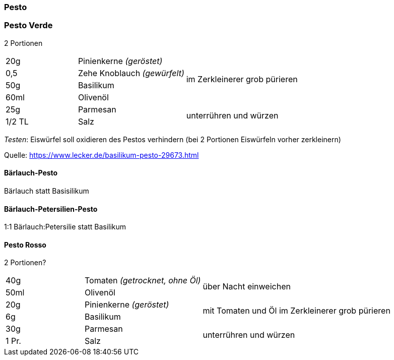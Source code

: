 [id='sec.pesto']

ifdef::env-github[]
:imagesdir: ../../images
endif::[]
ifndef::env-github[]
:imagesdir: images
endif::[]

(((Pesto)))

=== Pesto

(((Pesto, Verde)))

=== Pesto Verde

2 Portionen
[width="100%",cols=">20%,30%,50%",options=""]
|===
|20g|Pinienkerne _(geröstet)_ .4+.^|im Zerkleinerer grob pürieren
|0,5 |Zehe Knoblauch _(gewürfelt)_ 
|50g |Basilikum
|60ml |Olivenöl
|25g |Parmesan .2+.^| unterrühren und würzen
|1/2 TL |Salz 
|===

_Testen_: Eiswürfel soll oxidieren des Pestos verhindern (bei 2 Portionen Eiswürfeln vorher zerkleinern)

Quelle: https://www.lecker.de/basilikum-pesto-29673.html

(((Pesto, Bärlauch-Pesto)))

==== Bärlauch-Pesto
Bärlauch statt Basisilikum

(((Pesto, Bärlauch-Petersilien-Pesto)))

==== Bärlauch-Petersilien-Pesto
1:1 Bärlauch:Petersilie statt Basilikum


(((Pesto, Rosso)))

==== Pesto Rosso
2 Portionen?
[width="100%",cols=">20%,30%,50%",options=""]
|===
|40g|Tomaten _(getrocknet, ohne Öl)_ .2+|über Nacht einweichen
|50ml |Olivenöl
|20g|Pinienkerne _(geröstet)_ .2+|mit Tomaten und Öl im Zerkleinerer grob pürieren
|6g |Basilikum
|30g |Parmesan .2+| unterrühren und würzen
|1 Pr. |Salz 
|===


